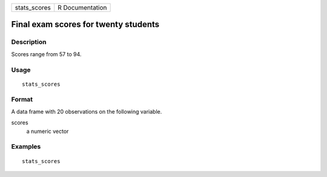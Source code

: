 ============ ===============
stats_scores R Documentation
============ ===============

Final exam scores for twenty students
-------------------------------------

Description
~~~~~~~~~~~

Scores range from 57 to 94.

Usage
~~~~~

::

   stats_scores

Format
~~~~~~

A data frame with 20 observations on the following variable.

scores
   a numeric vector

Examples
~~~~~~~~

::


   stats_scores

